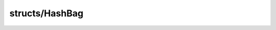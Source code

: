 structs/HashBag
===============

.. module:: structs/HashBag

.. class:: HashBag
    
    .. staticmemberfunction:: new -> :class:`~structs/HashBag HashBag` 
        
    .. memberfunction:: init
        
    .. staticmemberfunction:: new~withCapacity (capacity: :cover:`~lang/types Int` ) -> :class:`~structs/HashBag HashBag` 
        
    .. memberfunction:: init~withCapacity (capacity: :cover:`~lang/types Int` )
        
    .. memberfunction:: get (key: :cover:`~lang/types String` , T: :class:`~lang/types Class` ) -> T 
        
    .. memberfunction:: getEntry (key: :cover:`~lang/types String` , T: :class:`~lang/types Class` ) -> :class:`~structs/HashMap HashEntry<T>` 
        
    .. memberfunction:: put (key: :cover:`~lang/types String` , value: T ) -> :cover:`~lang/types Bool` 
        
    .. memberfunction:: add (key: :cover:`~lang/types String` , value: T ) -> :cover:`~lang/types Bool` 
        
    .. memberfunction:: isEmpty -> :cover:`~lang/types Bool` 
        
    .. memberfunction:: contains (key: :cover:`~lang/types String` , T: :class:`~lang/types Class` ) -> :cover:`~lang/types Bool` 
        
    .. memberfunction:: remove (key: :cover:`~lang/types String` ) -> :cover:`~lang/types Bool` 
        
    .. memberfunction:: size -> :cover:`~lang/types Int` 
        
    .. memberfunction:: exists (key: :cover:`~lang/types String` ) -> :cover:`~lang/types Bool` 
        
    .. field:: myMap -> :class:`~structs/HashMap HashMap<T>` 
    
